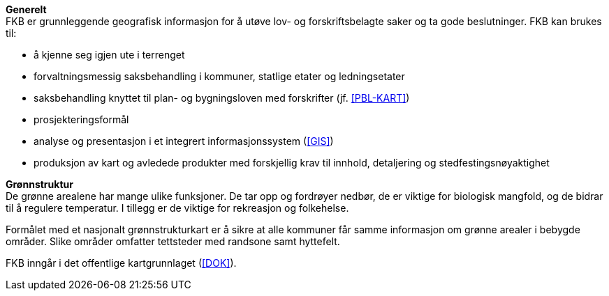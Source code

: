 *Generelt* +
FKB er grunnleggende geografisk informasjon for å utøve lov- og forskriftsbelagte saker og ta gode beslutninger. FKB kan brukes til: 

* å kjenne seg igjen ute i terrenget
* forvaltningsmessig saksbehandling i kommuner, statlige etater og ledningsetater
* saksbehandling knyttet til plan- og bygningsloven med forskrifter (jf. <<PBL-KART>>)
* prosjekteringsformål
* analyse og presentasjon i et integrert informasjonssystem (<<GIS>>)
* produksjon av kart og avledede produkter med forskjellig krav til innhold, detaljering og stedfestingsnøyaktighet

*Grønnstruktur* +
De grønne arealene har mange ulike funksjoner. De tar opp og fordrøyer nedbør, de er viktige for biologisk mangfold, og de bidrar til å regulere temperatur. I tillegg er de viktige for rekreasjon og folkehelse.

Formålet med et nasjonalt grønnstrukturkart er å sikre at alle kommuner får samme informasjon om grønne arealer i bebygde områder. Slike områder omfatter tettsteder med randsone samt hyttefelt.

FKB inngår i det offentlige kartgrunnlaget (<<DOK>>).